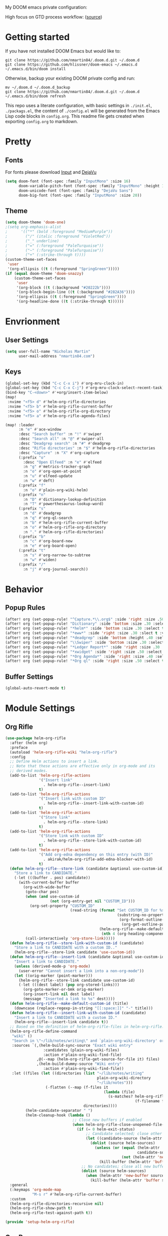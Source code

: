 #+EXPORT_FILE_NAME: README

My DOOM emacs private configuration:
[[file:attachments/doom.png]]

High focus on GTD process workflow: ([[https://github.com/nmartin84/.references/blob/master/gtd-babel.org][source]])
#+RESULTS:
[[file:./attachments/gtd.png]]

* Getting started
If you have not installed DOOM Emacs but would like to:
#+BEGIN_EXAMPLE
git clone https://github.com/nmartin84/.doom.d.git ~/.doom.d
git clone https://github.com/hlissner/doom-emacs ~/.emacs.d
~/.emacs.d/bin/doom install
#+END_EXAMPLE

Otherwise, backup your existing DOOM private config and run:
#+BEGIN_EXAMPLE
mv ~/.doom.d ~/.doom.d_backup
git clone https://github.com/nmartin84/.doom.d.git ~/.doom.d
~/.emacs.d/bin/doom refresh
#+END_EXAMPLE

This repo uses a literate configuration, with basic settings in ~./init.el~, ~./packags.el~, the content of ~./config.el~ will be generated
from the Emacs Lisp code blocks in ~config.org~. This readme file gets created when exporting ~config.org~ to markdown.
* Pretty
** Fonts
For fonts please download [[https://input.fontbureau.com/download/][Input]] and [[http://sourceforge.net/projects/dejavu/files/dejavu/2.37/dejavu-fonts-ttf-2.37.tar.bz2][DejaVu]]
#+BEGIN_SRC emacs-lisp
(setq doom-font (font-spec :family "InputMono" :size 16)
      doom-variable-pitch-font (font-spec :family "InputMono" :height 120)
      doom-unicode-font (font-spec :family "DejaVu Sans")
      doom-big-font (font-spec :family "InputMono" :size 20))
#+END_SRC
** Theme
#+BEGIN_SRC emacs-lisp
(setq doom-theme 'doom-one)
;(setq org-emphasis-alist
;      '(("*" (bold :foreground "MediumPurple"))
;        ("/" (italic :foreground "VioletRed"))
;        ("_" underline)
;        ("=" (:foreground "PaleTurquoise"))
;        ("~" (:foreground "PaleTurquoise"))
;        ("+" (:strike-through t))))
(custom-theme-set-faces
 'user
 '(org-ellipsis ((t (:foreground "SpringGreen")))))
(if (equal doom-theme 'doom-snazzy)
    (custom-theme-set-faces
     'user
     '(org-block ((t (:background "#20222b"))))
     '(org-block-begin-line ((t (:background "#282A36"))))
     '(org-ellipsis ((t (:foreground "SpringGreen"))))
     '(org-headline-done ((t (:strike-through t))))))
#+END_SRC
* Envrionment
** User Settings
#+BEGIN_SRC emacs-lisp
(setq user-full-name "Nicholas Martin"
      user-mail-address "nmartin84.com")
#+END_SRC
** Keys
#+BEGIN_SRC emacs-lisp
(global-set-key (kbd "C-c C-x i") #'org-mru-clock-in)
(global-set-key (kbd "C-c C-x C-j") #'org-mru-clock-select-recent-task)
(bind-key "C-<down>" #'+org/insert-item-below)
(map!
 :nvime "<f5> d" #'helm-org-rifle-directories
 :nvime "<f5> b" #'helm-org-rifle-current-buffer
 :nvime "<f5> o" #'helm-org-rifle-org-directory
 :nvime "<f5> a" #'helm-org-rifle-agenda-files)

(map! :leader
      :n "e" #'ace-window
      :desc "Search buffer" :n "!" #'swiper
      :desc "Search all" :n "@" #'swiper-all
      :desc "Deadgrep search" :n "#" #'deadgrep
      :desc "Rifle directories" :n "$" #'helm-org-rifle-directories
      :desc "Capture" :n "X" #'org-capture
      (:prefix "o"
        :desc "Open Elfeed" :n "e" #'elfeed
        :n "g" #'metrics-tracker-graph
        :n "o" #'org-open-at-point
        :n "u" #'elfeed-update
        :n "w" #'deft)
      (:prefix "f"
        :n "o" #'plain-org-wiki-helm)
      (:prefix "n"
        :n "D" #'dictionary-lookup-definition
        :n "T" #'powerthesaurus-lookup-word)
      (:prefix "s"
        :n "d" #'deadgrep
        :n "q" #'org-ql-search
        :n "b" #'helm-org-rifle-current-buffer
        :n "o" #'helm-org-rifle-org-directory
        :n "." #'helm-org-rifle-directories)
      (:prefix "b"
        :n "c" #'org-board-new
        :n "e" #'org-board-open)
      (:prefix "t"
        :n "s" #'org-narrow-to-subtree
        :n "w" #'widen)
      (:prefix "/"
        :n "j" #'org-journal-search))
#+END_SRC
* Behavior
** Popup Rules
#+BEGIN_SRC emacs-lisp
(after! org (set-popup-rule! "^Capture.*\\.org$" :side 'right :size .50 :select t :vslot 2 :ttl 3))
(after! org (set-popup-rule! "Dictionary" :side 'bottom :size .30 :select t :vslot 3 :ttl 3))
(after! org (set-popup-rule! "*helm*" :side 'bottom :size .30 :select t :vslot 5 :ttl 3))
(after! org (set-popup-rule! "*eww*" :side 'right :size .30 :slect t :vslot 5 :ttl 3))
(after! org (set-popup-rule! "*deadgrep" :side 'bottom :height .40 :select t :vslot 4 :ttl 3))
(after! org (set-popup-rule! "\\Swiper" :side 'bottom :size .30 :select t :vslot 4 :ttl 3))
(after! org (set-popup-rule! "*Ledger Report*" :side 'right :size .30 :select t :vslot 4 :ttl 3))
(after! org (set-popup-rule! "*xwidget" :side 'right :size .50 :select t :vslot 5 :ttl 3))
(after! org (set-popup-rule! "*Org Agenda*" :side 'right :size .40 :select t :vslot 2 :ttl 3))
(after! org (set-popup-rule! "*Org ql" :side 'right :size .50 :select t :vslot 2 :ttl 3))
#+END_SRC
** Buffer Settings
#+BEGIN_SRC emacs-lisp
(global-auto-revert-mode t)
#+END_SRC
* Module Settings
** Org Rifle
#+BEGIN_SRC emacs-lisp
(use-package helm-org-rifle
  :after (helm org)
  :preface
  (autoload 'helm-org-rifle-wiki "helm-org-rifle")
  :config
  ;; Define Helm actions to insert a link.
  ;; Note that these actions are effective only in org-mode and its
  ;; derived modes.
  (add-to-list 'helm-org-rifle-actions
               '("Insert link"
                 . helm-org-rifle--insert-link)
               t)
  (add-to-list 'helm-org-rifle-actions
               '("Insert link with custom ID"
                 . helm-org-rifle--insert-link-with-custom-id)
               t)
  (add-to-list 'helm-org-rifle-actions
               '("Store link"
                 . helm-org-rifle--store-link)
               t)
  (add-to-list 'helm-org-rifle-actions
               '("Store link with custom ID"
                 . helm-org-rifle--store-link-with-custom-id)
               t)
  (add-to-list 'helm-org-rifle-actions
               '("Add org-edna dependency on this entry (with ID)"
                 . akirak/helm-org-rifle-add-edna-blocker-with-id)
               t)
  (defun helm-org-rifle--store-link (candidate &optional use-custom-id)
    "Store a link to CANDIDATE."
    (-let (((buffer . pos) candidate))
      (with-current-buffer buffer
        (org-with-wide-buffer
         (goto-char pos)
         (when (and use-custom-id
                    (not (org-entry-get nil "CUSTOM_ID")))
           (org-set-property "CUSTOM_ID"
                             (read-string (format "Set CUSTOM_ID for %s: "
                                                  (substring-no-properties
                                                   (org-format-outline-path
                                                    (org-get-outline-path t nil))))
                                          (helm-org-rifle--make-default-custom-id
                                           (nth 4 (org-heading-components))))))
         (call-interactively 'org-store-link)))))
  (defun helm-org-rifle--store-link-with-custom-id (candidate)
    "Store a link to CANDIDATE with a custom ID.."
    (helm-org-rifle--store-link candidate 'use-custom-id))
  (defun helm-org-rifle--insert-link (candidate &optional use-custom-id)
    "Insert a link to CANDIDATE."
    (unless (derived-mode-p 'org-mode)
      (user-error "Cannot insert a link into a non-org-mode"))
    (let ((orig-marker (point-marker)))
      (helm-org-rifle--store-link candidate use-custom-id)
      (-let (((dest label) (pop org-stored-links)))
        (org-goto-marker-or-bmk orig-marker)
        (org-insert-link nil dest label)
        (message "Inserted a link to %s" dest))))
  (defun helm-org-rifle--make-default-custom-id (title)
    (downcase (replace-regexp-in-string "[[:space:]]" "-" title)))
  (defun helm-org-rifle--insert-link-with-custom-id (candidate)
    "Insert a link to CANDIDATE with a custom ID."
    (helm-org-rifle--insert-link candidate t))
  ;; Based on the definition of helm-org-rifle-files in helm-org-rifle.el
  (helm-org-rifle-define-command
   "wiki" ()
   "Search in \"~/lib/notes/writing\" and `plain-org-wiki-directory' or create a new wiki entry"
   :sources `(,(helm-build-sync-source "Exact wiki entry"
                 :candidates (plain-org-wiki-files)
                 :action #'plain-org-wiki-find-file)
              ,@(--map (helm-org-rifle-get-source-for-file it) files)
              ,(helm-build-dummy-source "Wiki entry"
                 :action #'plain-org-wiki-find-file))
   :let ((files (let ((directories (list "~/lib/notes/writing"
                                         plain-org-wiki-directory
                                         "~/lib/notes")))
                  (-flatten (--map (f-files it
                                            (lambda (file)
                                              (s-matches? helm-org-rifle-directories-filename-regexp
                                                          (f-filename file))))
                                   directories))))
         (helm-candidate-separator " ")
         (helm-cleanup-hook (lambda ()
                              ;; Close new buffers if enabled
                              (when helm-org-rifle-close-unopened-file-buffers
                                (if (= 0 helm-exit-status)
                                    ;; Candidate selected; close other new buffers
                                    (let ((candidate-source (helm-attr 'name (helm-get-current-source))))
                                      (dolist (source helm-sources)
                                        (unless (or (equal (helm-attr 'name source)
                                                           candidate-source)
                                                    (not (helm-attr 'new-buffer source)))
                                          (kill-buffer (helm-attr 'buffer source)))))
                                  ;; No candidates; close all new buffers
                                  (dolist (source helm-sources)
                                    (when (helm-attr 'new-buffer source)
                                      (kill-buffer (helm-attr 'buffer source))))))))))
  :general
  (:keymaps 'org-mode-map
            "M-s r" #'helm-org-rifle-current-buffer)
  :custom
  (helm-org-rifle-directories-recursive nil)
  (helm-org-rifle-show-path t)
  (helm-org-rifle-test-against-path t))

(provide 'setup-helm-org-rifle)
#+END_SRC

#+RESULTS:
: setup-helm-org-rifle
** Org Roam
#+BEGIN_SRC emacs-lisp
(use-package! org-roam
  :commands (org-roam-insert org-roam-find-file org-roam)
  :init
  (setq org-roam-directory "~/.org/notes/")
  (setq org-roam-graph-viewer "/usr/bin/open")
  :bind (:map org-roam-mode-map
          (("C-c n l" . org-roam)
           ("C-c n f" . org-roam-find-file)
           ("C-c n b" . org-roam-switch-to-buffer)
           ("C-c n g" . org-roam-graph-show))
          :map org-mode-map
          (("C-c n i" . org-roam-insert)))
  :config
  (org-roam-mode +1))
#+END_SRC
** Deft Mode
#+BEGIN_SRC emacs-lisp
(setq deft-directory "~/.org/notes/")
(setq deft-current-sort-method 'title)
#+END_SRC
** ORG MODE
*** Agenda
#+BEGIN_SRC emacs-lisp
(after! org (setq org-agenda-files '("~/.org/workload/tasks.org" "~/.org/workload/references.org")))
;(after! org (setq org-super-agenda-groups
;                  '((:auto-category t))))
(after! org (setq org-agenda-diary-file "~/.org/diary.org"
                  org-agenda-dim-blocked-tasks t
                  org-agenda-use-time-grid t
                  org-agenda-hide-tags-regexp "**"
;                  org-agenda-prefix-format " %(my-agenda-prefix) "
                  org-agenda-skip-scheduled-if-done t
                  org-agenda-skip-deadline-if-done t
                  org-enforce-todo-checkbox-dependencies nil
                  org-habit-show-habits t))
#+END_SRC
**** Load all *.org files to agenda
#+BEGIN_SRC emacs-lisp
(load-library "find-lisp")
(after! org (setq org-agenda-files
                  (find-lisp-find-files "~/.org/workload/" "\.org$")))
#+END_SRC
*** Captures
#+BEGIN_SRC emacs-lisp
(after! org (setq org-capture-templates
                  '(("h" "Headline")
                    ("b" "Buffer Find")
                    ("f" "File Find")
                    ("fn" "Notes")
                    ("ft" "Tasks")
                    ("c" "Captures"))))
#+END_SRC
**** Capture
***** New Task
#+BEGIN_SRC emacs-lisp
(after! org (add-to-list 'org-capture-templates
             '("ct" "Task" entry (file "~/.org/workload/inbox.org")
               "* TODO %^{taskname} %^{CATEGORY}p
:PROPERTIES:
:CREATED: %U
:END:
")))
#+END_SRC
***** Reference
#+BEGIN_SRC emacs-lisp
(after! org (add-to-list 'org-capture-templates
             '("cr" "Reference" entry (file "~/.org/workload/references.org")
"* TODO %u %^{reference}
%?")))
#+END_SRC
***** Notes
#+BEGIN_SRC emacs-lisp
(setq my/org-note-categories '(("Topic: ") ("Account: ") ("Symptom: ")))
(defun my/generate-org-note-categories ()
  "Select a category for Notes"
  (interactive (list (completing-read "Select a category: " my/org-note-categories))))
(defun my/generate-org-note-name ()
  (setq my-org-note--category (read-string "Category: "))
  (setq my-org-note--name (read-string "Name: "))
  (expand-file-name (format "%s.org" my-org-note--name) "~/.org/notes/"))

(after! org (add-to-list 'org-capture-templates
                         '("cn" "Note" plain (file my/generate-org-note-name)
                           "%(format \"#+TITLE: %s\n\" my-org-note--name)
%?")))
#+END_SRC
***** Daily Tasks
#+BEGIN_SRC emacs-lisp
(after! org (add-to-list 'org-capture-templates
                         '("cd" "Daily Task" plain (file+headline "~/.org/workload/tasks.org" "Daily Items")
                           "- [ ] %t %?")))
#+END_SRC
***** Time Tracking
#+BEGIN_SRC emacs-lisp
(after! org (add-to-list 'org-capture-templates
             '("cx" "Time Tracker" entry (file+olp+datetree "~/.org/workload/timetracking.org")
               "* [%\\1] %\\7 for %\\5
:PROPERTIES:
:CASENUMBER: %^{Case or SVCTAG}
:ACCOUNT:  %^{account}
:AUDIENCE: %^{audience|Internal - Support|Internal - TSM|Internal - Account Team|Internal - CTL Peers|Internal - Manager|Customer Facing|Other}
:SOURCE:   %^{source|Phone|Email|IM|Computer|Onsite|OOO|Meeting}
:PERSON:   %^{Whose asking for help?}
:TASK:     %^{task}
:DESCRIPTION: %^{description}
:CREATED:  %u
:END:
:LOGBOOK:
:END:
%?" :tree-type week :clock-in t :clock-resume t)))
#+END_SRC
**** Headline
***** Append current heading
#+BEGIN_SRC emacs-lisp
(after! org (add-to-list 'org-capture-templates
             '("hh" "Append Headline" entry (file+function buffer-name org-end-of-subtree)
"* %u %^{name}
%?" :empty-lines 1)))
#+END_SRC
***** Itemized Notes
#+BEGIN_SRC emacs-lisp
(after! org (add-to-list 'org-capture-templates
                         '("hi" "Headline Item" plain (file+function buffer-name org-end-of-subtree)
                         "+ %u %?")))
#+END_SRC
***** Child Task
#+BEGIN_SRC emacs-lisp
(after! org (add-to-list 'org-capture-templates
             '("hc" "Child Task" entry (file+function buffer-name org-back-to-heading-or-point-min)
"* TODO %u %^{task}%? %^G")))
#+END_SRC
**** File
***** Notes
****** +Entry to Note Headline
#+BEGIN_SRC emacs-lisp
(after! org (add-to-list 'org-capture-templates
             '("fne" "Entry to Headline" entry (file+function org-capture-file-selector org-capture-headline-finder)
"* %u %^{note}%? :%^G")))
#+END_SRC
****** +Entry to Note
#+BEGIN_SRC emacs-lisp
(defun org-capture-file-selector ()
  "test file selector"
  (interactive)
  (setq org-notes-directory "~/.org/notes/")
  (concat (read-file-name "Select file: " org-notes-directory)))
(after! org (add-to-list 'org-capture-templates
                         '("fnh" "New Headline to Note" entry (file org-capture-file-selector)
                           "* %?")))
#+END_SRC
****** +Item to Note Headline
#+BEGIN_SRC emacs-lisp
(defun org-capture-file-selector ()
  "test file selector"
  (interactive)
  (setq org-notes-directory "~/.org/notes/")
  (concat (read-file-name "Select file: " org-notes-directory)))
(after! org (add-to-list 'org-capture-templates
                         '("fni" "New Item to Headline" plain (file+function org-capture-file-selector org-capture-headline-finder)
                           "+ %u %?")))
#+END_SRC
***** Tasks
****** +Item to Task
#+BEGIN_SRC emacs-lisp
(after! org (add-to-list 'org-capture-templates
             '("fti" "+Task Item" plain (file+function "~/.org/workload/tasks.org" org-capture-headline-finder)
"+ %u %?")))
#+END_SRC
****** +Child Task
#+BEGIN_SRC emacs-lisp
(after! org (add-to-list 'org-capture-templates
             '("ftc" "Child Task" entry (file+function "~/.org/workload/tasks.org" org-find-task-headline)
"* TODO %u %^{task}%? %^G")))
#+END_SRC
**** Buffer Find
***** Child Task
#+BEGIN_SRC emacs-lisp
(after! org (add-to-list 'org-capture-templates
             '("bt" "Task" entry (file+function buffer-name org-find-task-headline)
"* TODO %u %^{task} %^G
%?")))
#+END_SRC
***** Child Headline
#+BEGIN_SRC emacs-lisp
(after! org (add-to-list 'org-capture-templates
             '("bh" "Child Headline" entry (file+function buffer-name org-find-task-headline)
"* %u %^{note}
%?")))
#+END_SRC
***** Headline Item
#+BEGIN_SRC emacs-lisp
(defun org-task-item-option ()
  "Simple function to select if you want a item or checklist inserted"
  (interactive)
  (let (choices ("Item" "Checklist")))
  (if (equal (choices "Item"))
      (concat "+ %u %?")
    (concat "+ [ ] %u %?")))
(after! org (add-to-list 'org-capture-templates
                         '("bi" "Headline Item" plain (file+function buffer-name org-capture-headline-finder)
                         "+ %u %?")))
#+END_SRC
*** Directories
#+BEGIN_SRC emacs-lisp
(after! org (setq org-directory "~/.org/"
                  org-image-actual-width nil
                  +org-export-directory "~/.export/"
                  org-archive-location "~/.org/workload/archive.org::datetree/"
                  org-default-notes-file "~/.org/workload/inbox.org"
                  projectile-project-search-path '("~/.org/")))
#+END_SRC
*** Exports
#+BEGIN_SRC emacs-lisp
(after! org (setq org-html-head-include-scripts t
                  org-export-with-toc t
                  org-export-with-author t
                  org-export-headline-levels 5
                  org-export-with-drawers nil
                  org-export-with-email t
                  org-export-with-footnotes t
                  org-export-with-sub-superscripts nil
                  org-export-with-latex t
                  org-export-with-section-numbers nil
                  org-export-with-properties t
                  org-export-with-smart-quotes t
                  org-export-backends '(pdf ascii html latex odt md pandoc)))
#+END_SRC
*** Faces
Need to add condition to adjust faces based on theme select.
#+BEGIN_SRC emacs-lisp
(after! org (setq org-todo-keyword-faces
      '(("TODO" :foreground "OrangeRed" :weight bold)
        ("INBOX" :foreground "SteelBlue" :weight bold)
        ("SOMEDAY" :foreground "gold" :weight bold)
        ("ACTIVE" :foreground "DeepPink" :weight bold)
        ("INBOX" :foreground "spring green" :weight bold)
        ("DONE" :foreground "slategrey" :weight bold :strike-through t))))
#+END_SRC
*** Keywords
#+BEGIN_SRC emacs-lisp
(after! org (setq org-todo-keywords
      '((sequence "TODO(t)" "INBOX(i!)" "SOMEDAY(s!)" "HOLDING(h!)" "DELEGATED(e!)" "|" "DONE(d!)"))))
#+END_SRC
*** Logging & Drawers
#+BEGIN_SRC emacs-lisp
(after! org (setq org-log-state-notes-insert-after-drawers nil
                  org-log-into-drawer t
                  org-log-done 'time
                  org-log-repeat 'time
                  org-log-redeadline 'note
                  org-log-reschedule 'note))
#+END_SRC
*** Prettify
#+BEGIN_SRC emacs-lisp
(after! org (setq org-bullets-bullet-list '("•" "◦")
                  org-hide-emphasis-markers nil
                  org-list-demote-modify-bullet '(("+" . "-") ("1." . "a.") ("-" . "+"))
                  org-ellipsis "▼"))
#+END_SRC
*** Publishing
#+BEGIN_SRC emacs-lisp
(after! org (setq org-publish-project-alist
                  '(("attachments"
                     :base-directory "~/.org/notes/attachments/"
                     :base-extension "jpg\\|jpeg\\|png\\|pdf\\|css"
                     :publishing-directory "~/publish_html/images/"
                     :publishing-function org-publish-attachment)
                    ("notes"
                     :base-directory "~/.org/"
                     :publishing-directory "~/publish_html"
                     :base-extension "org"
                     :with-drawers t
                     :recursive t
                     :auto-sitemap t
                     :sitemap-filename "index.html"
                     :publishing-function org-html-publish-to-html
                     :section-numbers nil
                     :html-head "<link rel=\"stylesheet\"
                     href=\"http://dakrone.github.io/org.css\"
                     type=\"text/css\"/>"
                     :html-head-extra "<style type=text/css>body{ max-width:80%;  }</style>"
                     :with-email t
                     :html-link-up ".."
                     :auto-preamble t
                     :with-toc t)
                    ("myprojectweb" :components("attachments" "notes")))))
#+END_SRC
*** Refiling
#+BEGIN_SRC emacs-lisp
(after! org (setq org-refile-targets '((org-agenda-files . (:maxlevel . 6)))
                  org-outline-path-complete-in-steps nil
                  org-refile-allow-creating-parent-nodes 'confirm))
#+END_SRC
*** Startup
#+BEGIN_SRC emacs-lisp
(after! org (setq org-startup-indented t
                  org-src-tab-acts-natively t))
;(add-hook 'org-mode-hook (lambda () (org-autolist-mode)))
(add-hook 'org-mode-hook 'org-indent-mode)
(add-hook 'org-mode-hook 'turn-off-auto-fill)
(add-hook 'org-mode-hook 'org-num-mode)
;(add-hook 'org-mode-hook 'org-num-mode)
#+END_SRC
*** Tags
#+BEGIN_SRC emacs-lisp
(after! org (setq org-tags-column -80))
#+END_SRC
** Super Agenda
#+BEGIN_SRC emacs-lisp
(org-super-agenda-mode t)

(defun find-org-files (dir)
  "Simple function that'll scan a folder and return all ORG files"
  (interactive "p")
  (load-library "find-lisp")
  (setq org-agenda-files
        (find-lisp-find-files dir "\.org$")))

(setq org-agenda-custom-commands
      '(("k" "Tasks"
         ((agenda ""
           ((org-agenda-overriding-header "Agenda")
            (org-agenda-span 'day)
            (org-agenda-start-day (org-today))
            (org-agenda-files '("~/.org/workload/tasks.org" "~/.org/workload/tickler.org"))))
          (todo ""
                  ((org-agenda-overriding-header "Tasks")
                   (org-agenda-files '("~/.org/workload/tasks.org"))
                   (org-super-agenda-groups
                    '((:auto-category t)))))
          (todo ""
                ((org-agenda-overriding-header "Inbox")
                 (org-agenda-files '("~/.org/workload/inbox.org"))))))
        ("s" "Someday"
         ((todo ""
                ((org-agenda-overriding-header "Someday Tasks")
                 (org-agenda-files '("~/.org/workload/someday.org"))
                 (org-agenda-prefix-format " %(my-agenda-prefix) ")
                 (org-super-agenda-groups
                  '((:auto-category t)))))))))
#+END_SRC
* Custom Functions
** +org/insert-item-below-w-timestamp
#+BEGIN_SRC emacs-lisp
(defun +org/insert-item-below-w-timestamp (count)
  "Inserts a new item below with inactive timestamp asserted."
  (interactive "p")
  (dotimes (_ count) (+org--insert-item 'below) (org-end-of-line) (insert (org-format-time-string "[%Y-%m-%d %a]") " ")))
(map! :n "S-<return>" #'+org/insert-item-below-w-timestamp)
#+END_SRC
** my--browse-url
#+BEGIN_SRC emacs-lisp
(defun my--browse-url (url &optional _new-window)
  ;; new-window ignored
  "Opens link via powershell.exe"
  (interactive (browse-url-interactive-arg "URL: "))
  (let ((quotedUrl (format "start '%s'" url)))
    (apply 'call-process "/mnt/c/Windows/System32/WindowsPowerShell/v1.0/powershell.exe" nil
           0 nil
           (list "-Command" quotedUrl))))
(setq-default browse-url-browser-function 'my--browse-url)
#+END_SRC
** my-agenda-prefix
#+BEGIN_SRC emacs-lisp
(defun my-agenda-prefix ()
  (format "%s" (my-agenda-indent-string (org-current-level))))

(defun my-agenda-indent-string (level)
  (if (= level 1)
      ""
    (let ((str ""))
      (while (> level 2)
        (setq level (1- level)
              str (concat str "──")))
      (concat str "►"))))
#+END_SRC
** my/org-archive-task
#+BEGIN_SRC emacs-lisp
(defvar my-archive-dir "~/.org/archives/" "My Archive Directory")

(defun my/org-archive-task ()
  "Moves the current buffer to the archived folder"
  (interactive)
  (let ((old (or (buffer-file-name) (user-error "Not visiting a file")))
        (dir (read-directory-name "Move to: " my-archive-dir)))
    (write-file (expand-file-name (file-name-nondirectory old) dir) t)
    (delete-file old)))
#+END_SRC
** org-archive-file
#+BEGIN_SRC emacs-lisp
(defvar org-archive-directory "~/.org/archives/")
(defun org-archive-file ()
  "Moves the current buffer to the archived folder"
  (interactive)
  (let ((old (or (buffer-file-name) (user-error "Not visiting a file")))
        (dir (read-directory-name "Move to: " org-archive-directory)))
    (write-file (expand-file-name (file-name-nondirectory old) dir) t)
    (delete-file old)))
(provide 'org-archive-file)
#+END_SRC
** org-capture-file-selector
#+BEGIN_SRC emacs-lisp
(defun org-capture-file-selector ()
  "test file selector"
  (interactive)
  (setq org-notes-directory "~/.org/notes/")
  (concat (read-file-name "Select file: " org-notes-directory)))
#+END_SRC
** org-capture-headline-finder
:PROPERTIES:
:CATEGORY: Test
:END:
#+BEGIN_SRC emacs-lisp
(defun org-capture-headline-finder (&optional arg)
  "Like `org-todo-list', but using only the current buffer's file."
  (interactive "P")
  (let ((org-agenda-files (list (buffer-file-name (current-buffer)))))
    (if (null (car org-agenda-files))
        (error "%s is not visiting a file" (buffer-name (current-buffer)))
      (counsel-org-agenda-headlines)))
  (goto-char (org-end-of-subtree)))
#+END_SRC
** org-capture-template-select
#+BEGIN_SRC emacs-lisp
(defun org-capture-template-select (checkitem)
  "Concat results to function"
  (if (equal checkitem "Checklist")
      (concat "+ [ ] ")
    (concat (format-time-string "+ [%Y-%m-%d] "))))

(defun org-capture-template-selector ()
  "Select your choice"
  (interactive)
  (let ((choice '("Checklist" "Unordered List")))
    (org-capture-template-select (org-completing-read "Pick option: " choice))))
#+END_SRC
** org-find-task-headline
#+BEGIN_SRC emacs-lisp
(defun org-find-task-headline ()
  "Find headline in Task Files"
  (interactive)
  (setq org-agenda-files '("~/.org/workload/tasks.org"))
  (counsel-org-agenda-headlines))
#+END_SRC
** org-new-task
#+BEGIN_SRC emacs-lisp
(defun org-new-task ()
  "Creates a new task below current header"
  (interactive)
  (setq task-name (read-string "Task name: "))
  (setq task-category (read-string "Category: "))
  (setq task-case (read-string "Case Number: "))
  (+org--insert-item 'below) (org-end-of-subtree)
  (insert
   (format "TODO %s" task-name))
  (insert
   (format"\n:PROPERTIES:\n:CATEGORY: %s" task-category))
  (if task-case
      (insert (format "\n:CASENUMBER: %s" task-case)))
  (insert
   (format"\n:END:")))
#+END_SRC
** org-update-cookies-after-save
#+BEGIN_SRC emacs-lisp
(defun org-update-cookies-after-save()
  (interactive)
  (let ((current-prefix-arg '(4)))
    (org-update-statistics-cookies "ALL")))

(add-hook 'org-mode-hook
          (lambda ()
            (add-hook 'before-save-hook 'org-update-cookies-after-save nil 'make-it-local)))
(provide 'org-update-cookies-after-save)
#+END_SRC
** set-truncate-lines
#+BEGIN_SRC emacs-lisp
(setq-default truncate-lines t)

(defun jethro/truncate-lines-hook ()
  (setq truncate-lines nil))

(add-hook 'text-mode-hook 'jethro/truncate-lines-hook)
#+END_SRC
